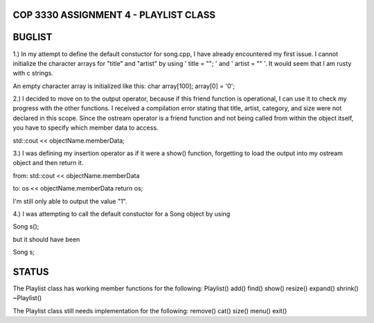 
///////////////////////////////////////////////////////////////
            COP 3330 ASSIGNMENT 4 - PLAYLIST CLASS
///////////////////////////////////////////////////////////////


///////////////////////////////////////////////////////////////
                        BUGLIST
///////////////////////////////////////////////////////////////

1.) In my attempt to define the default constuctor for song.cpp, I have already
encountered my first issue. I cannot initialize the character arrays for 
"title" and "artist" by using ' title = ""; ' and ' artist = "" '. It would
seem that I am rusty with c strings. 

An empty character array is initialized like this:
char array[100];
array[0] = '\0';


2.) I decided to move on to the output operator, because if this friend function
is operational, I can use it to check my progress with the other functions.
I received a compilation error stating that title, artist, category, and size
were not declared in this scope. Since the ostream operator is a friend function
and not being called from within the object itself, you have to specify which 
member data to access. 

std::cout << objectName.memberData; 


3.) I was defining my insertion operator as if it were a show() function,
forgetting to load the output into my ostream object and then return it.

from:
std::cout << objectName.memberData

to:
os << objectName.memberData
return os;

I'm still only able to output the value "1".


4.) I was attempting to call the default constuctor for a Song object by using

Song s();

but it should have been 

Song s;

///////////////////////////////////////////////////////////////
                        STATUS
///////////////////////////////////////////////////////////////

The Playlist class has working member functions for the following:
Playlist()
add()
find()
show()
resize()
expand()
shrink()
~Playlist()

The Playlist class still needs implementation for the following:
remove()
cat()
size()
menu()
exit()
